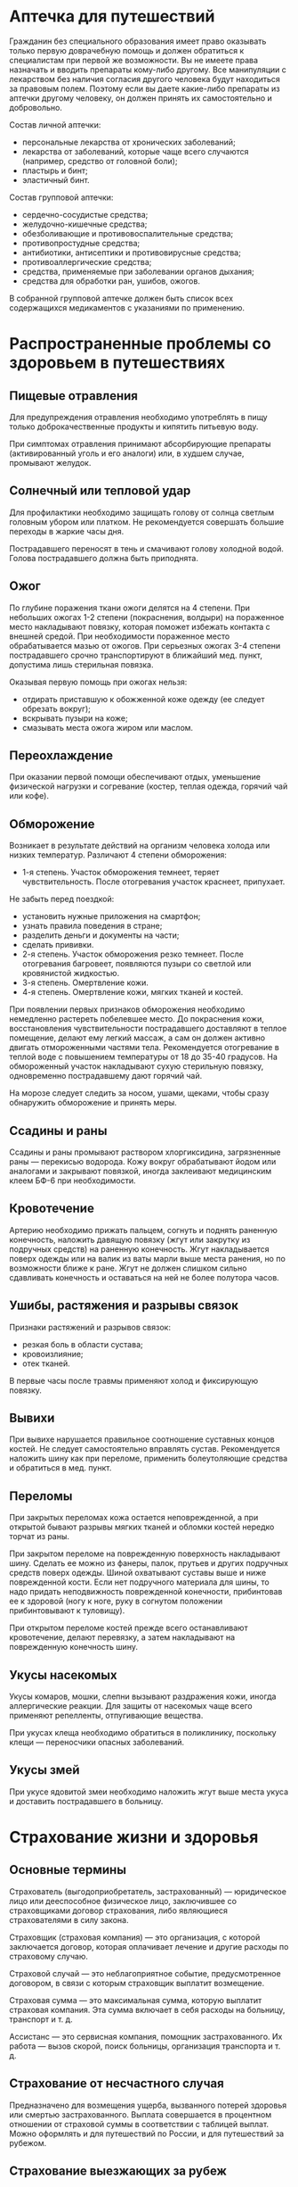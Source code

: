 * Аптечка для путешествий
Гражданин без специального образования имеет право оказывать только первую доврачебную помощь и должен обратиться к специалистам при первой же возможности. Вы не имеете права назначать и вводить препараты кому-либо другому. Все манипуляции с лекарством без наличия согласия другого человека будут находиться за правовым полем. Поэтому если вы даете какие-либо препараты из аптечки другому человеку, он должен принять их самостоятельно и добровольно.

Состав личной аптечки:
- персональные лекарства от хронических заболеваний;
- лекарства от заболеваний, которые чаще всего случаются (например, средство от головной боли);
- пластырь и бинт;
- эластичный бинт.

Состав групповой аптечки:
- сердечно-сосудистые средства;
- желудочно-кишечные средства;
- обезболивающие и противовоспалительные средства;
- противопростудные средства;
- антибиотики, антисептики и противовирусные средства;
- противоаллергические средства;
- средства, применяемые при заболевании органов дыхания;
- средства для обработки ран, ушибов, ожогов.

В собранной групповой аптечке должен быть список всех содержащихся медикаментов с указаниями по применению.

* Распространенные проблемы со здоровьем в путешествиях
** Пищевые отравления
Для предупреждения отравления необходимо употреблять в пищу только доброкачественные продукты и кипятить питьевую воду.

При симптомах отравления принимают абсорбирующие препараты (активированный уголь и его аналоги) или, в худшем случае, промывают желудок.

** Солнечный или тепловой удар
Для профилактики необходимо защищать голову от солнца светлым головным убором или платком. Не рекомендуется совершать большие переходы в жаркие часы дня.

Пострадавшего переносят в тень и смачивают голову холодной водой. Голова пострадавшего должна быть приподнята.

** Ожог
По глубине поражения ткани ожоги делятся на 4 степени. При небольших ожогах 1-2 степени (покраснения, волдыри) на пораженное место накладывают повязку, которая поможет избежать контакта с внешней средой. При необходимости пораженное место обрабатывается мазью от ожогов. При серьезных ожогах 3-4 степени пострадавшего срочно транспортируют в ближайший мед. пункт, допустима лишь стерильная повязка.

Оказывая первую помощь при ожогах нельзя:
- отдирать приставшую к обожженной коже одежду (ее следует обрезать вокруг);
- вскрывать пузыри на коже;
- смазывать места ожога жиром или маслом.

** Переохлаждение
При оказании первой помощи обеспечивают отдых, уменьшение физической нагрузки и согревание (костер, теплая одежда, горячий чай или кофе).

** Обморожение
Возникает в результате действий на организм человека холода или низких температур. Различают 4 степени обморожения:
- 1-я степень. Участок обморожения темнеет, теряет чувствительность. После отогревания участок краснеет, припухает.

Не забыть перед поездкой:
- установить нужные приложения на смартфон;
- узнать правила поведения в стране;
- разделить деньги и документы на части;
- сделать прививки.
- 2-я степень. Участок обморожения резко темнеет. После отогревания багровеет, появляются пузыри со светлой или кровянистой жидкостью.
- 3-я степень. Омертвление кожи.
- 4-я степень. Омертвление кожи, мягких тканей и костей.

При появлении первых признаков обморожения необходимо немедленно растереть побелевшее место. До покраснения кожи, восстановления чувствительности пострадавшего доставляют в теплое помещение, делают ему легкий массаж, а сам он должен активно двигать отмороженными частями тела. Рекомендуется отогревание в теплой воде с повышением температуры от 18 до 35-40 градусов. На обмороженный участок накладывают сухую стерильную повязку, одновременно пострадавшему дают горячий чай.

На морозе следует следить за носом, ушами, щеками, чтобы сразу обнаружить обморожение и принять меры.

** Ссадины и раны
Ссадины и раны промывают раствором хлоргиксидина, загрязненные раны — перекисью водорода. Кожу вокруг обрабатывают йодом или аналогами и закрывают повязкой, иногда заклеивают медицинским клеем БФ-6 при необходимости.

** Кровотечение
Артерию необходимо прижать пальцем, согнуть и поднять раненную конечность, наложить давящую повязку (жгут или закрутку из подручных средств) на раненную конечность. Жгут накладывается поверх одежды или на валик из ваты марли выше места ранения, но по возможности ближе к ране. Жгут не должен слишком сильно сдавливать конечность и оставаться на ней не более полутора часов.

** Ушибы, растяжения и разрывы связок
Признаки растяжений и разрывов связок:
- резкая боль в области сустава;
- кровоизлияние;
- отек тканей.

В первые часы после травмы применяют холод и фиксирующую повязку.

** Вывихи
При вывихе нарушается правильное соотношение суставных концов костей. Не следует самостоятельно вправлять сустав. Рекомендуется наложить шину как при переломе, применить болеутоляющие средства и обратиться в мед. пункт.

** Переломы
При закрытых переломах кожа остается неповрежденной, а при открытой бывают разрывы мягких тканей и обломки костей нередко торчат из раны.

При закрытом переломе на поврежденную поверхность накладывают шину. Сделать ее можно из фанеры, палок, прутьев и других подручных средств поверх одежды. Шиной охватывают суставы выше и ниже поврежденной кости. Если нет подручного материала для шины, то надо придать неподвижность поврежденной конечности, прибинтовав ее к здоровой (ногу к ноге, руку в согнутом положении прибинтовывают к туловищу).

При открытом переломе костей прежде всего останавливают кровотечение, делают перевязку, а затем накладывают на поврежденную конечность шину.

** Укусы насекомых
Укусы комаров, мошки, слепни вызывают раздражения кожи, иногда аллергические реакции. Для защиты от насекомых чаще всего применяют репелленты, отпугивающие вещества.

При укусах клеща необходимо обратиться в поликлинику, поскольку клещи — переносчики опасных заболеваний.

** Укусы змей
При укусе ядовитой змеи необходимо наложить жгут выше места укуса и доставить пострадавшего в больницу.

* Страхование жизни и здоровья
** Основные термины
Страхователь (выгодоприобретатель, застрахованный) — юридическое лицо или дееспособное физическое лицо, заключившее со страховщиками договор страхования, либо являющиеся страхователями в силу закона.

Страховщик (страховая компания) — это организация, с которой заключается договор, которая оплачивает лечение и другие расходы по страховому случаю.

Страховой случай — это неблагоприятное событие, предусмотренное договором, в связи с которым страховщик выплатит возмещение.

Страховая сумма — это максимальная сумма, которую выплатит страховая компания. Эта сумма включает в себя расходы на больницу, транспорт и т. д.

Ассистанс — это сервисная компания, помощник застрахованного. Их работа — вызов скорой, поиск больницы, организация транспорта и т. д.

** Страхование от несчастного случая
Предназначено для возмещения ущерба, вызванного потерей здоровья или смертью застрахованного. Выплата совершается в процентном отношении от страховой суммы в соответствии с таблицей выплат. Можно оформлять и для путешествий по России, и для путешествий за рубежом.

** Страхование выезжающих за рубеж
Обеспечивает защиту от ущерба имущества, жизни, здоровья при поездке за рубеж. Страховые риски могут включать покрытие по пакету от несчастного случая, медицинские расходы, в т. ч. стоматологии, хирургии, медицинская эвакуация, компенсация похорон, репатриация останков, чрезвычайные гостиничные расходы, поездка замены бизнес коллеги, экстренный вызов члена семьи, залог для освобождения из тюрьмы, задержка и потеря багажа, задержка рейса, нападение.

Страхование ВЗР может быть двух типов:
- сервисная страховка: страховая сама оплачивает все необходимые расходы;
- компенсационная страховка: вы оплачиваете счета сами, после чего страховая компенсирует расходы.

** Действия в чрезвычайной ситуации
1. позвонить в ассистанс и следовать всем инструкциям;
2. согласовать все действия с ассистансом.

* Виды мошенничества в путешествиях
Опасайтесь незнакомцев, которые сталкиваются с вами на тротуаре или случайно проливают на вас напиток на переполненной людьми площади. Обращайте внимание на мотоциклистов и парней на мотороллерах.

* Правила поведения в мультикультурной среде
В любом государстве мира желательно:
- проявлять дружелюбие к местному населению, считаться с его образом жизни;
- строго соблюдать законодательство страны прибывания;
- избегать поездок по неблагополучным районам;
- не вступать в конфликты;
- не махать на человека рукой;
- уважать традиции и обычаи;
- не проявлять высокомерия и пренебрежения к местной культуре;
- не допускать оскорбительных высказываний по отношению к руководителям страны;
- не вступать в конфликт с представителями правоохранительных органов;
- не использовать оскорбительные жесты;
- не употреблять ненормативную лексику;
- не критиковать местную кухню в присутствии местного населения;
- учитывать специфику чаевых в стране пребывания;
- не злоупотреблять алкоголем;
- соблюдать ПДД и быть вежливым за рулем;
- соблюдать минимальную дистанцию в 50-60 см от собеседника;
- не допускать фамильярного отношения;
- иметь при себе документы, удостоверяющие личность;
- осмотрительно вести фотосъемку.

В странах с исламскими традициями не следует:
- обращать пристальные взгляды на женщин;
- задавать вопросы иностранному собеседнику и его супруге;
- пытаться познакомиться с женской частью семьи хозяина дома;
- приглашать женскую часть семьи за общий стол;
- протягивать женщине руки при знакомстве;
- заходить в отделение общественного транспорта, предназначенного для лиц другого пола;
- проявлять назойливое внимание к молящимся людям;
- употреблять спиртные напитки в общественных местах;
- предлагать местным жителям алкоголь и изделия из свиной кожи в качестве подарка;
- заказывать и предлагать блюда из свинины;
- принимать пищу, воду, курить в общественных местах во время рамадана;
- брать и предлагать пищу левой рукой;
- пристально глядеть на человека, принимающего пищу;
- входить в жилое помещение в уличной обуви;
- находиться на пляже без купального костюма;
- участвовать в азартных играх;
- допускать прилюдные объятия или поцелуи.

В странах с буддийскими традициями не следует:
- посещать религиозно-культурные объекты в обуви и чрезмерно открытой одежде;
- фотографироваться в копирующих позах будды на ее фоне;
- дотрагиваться до головы местных жителей.

* Подготовка к путешествию
План подготовки к путешествию:
1. климат;
2. одежда в зависимости от пола;
3. особенности поведения;
4. наличные деньги.

Следует взять с собой:
- документы, удостоверяющие личность;
- страховые и медицинские полисы;
- копии всех необходимых документов;
- аптечка;
- карты и путеводители.

Не забыть перед поездкой:
- установить нужные приложения на смартфон;
- узнать правила поведения в стране;
- разделить деньги и документы на части;
- сделать прививки.
